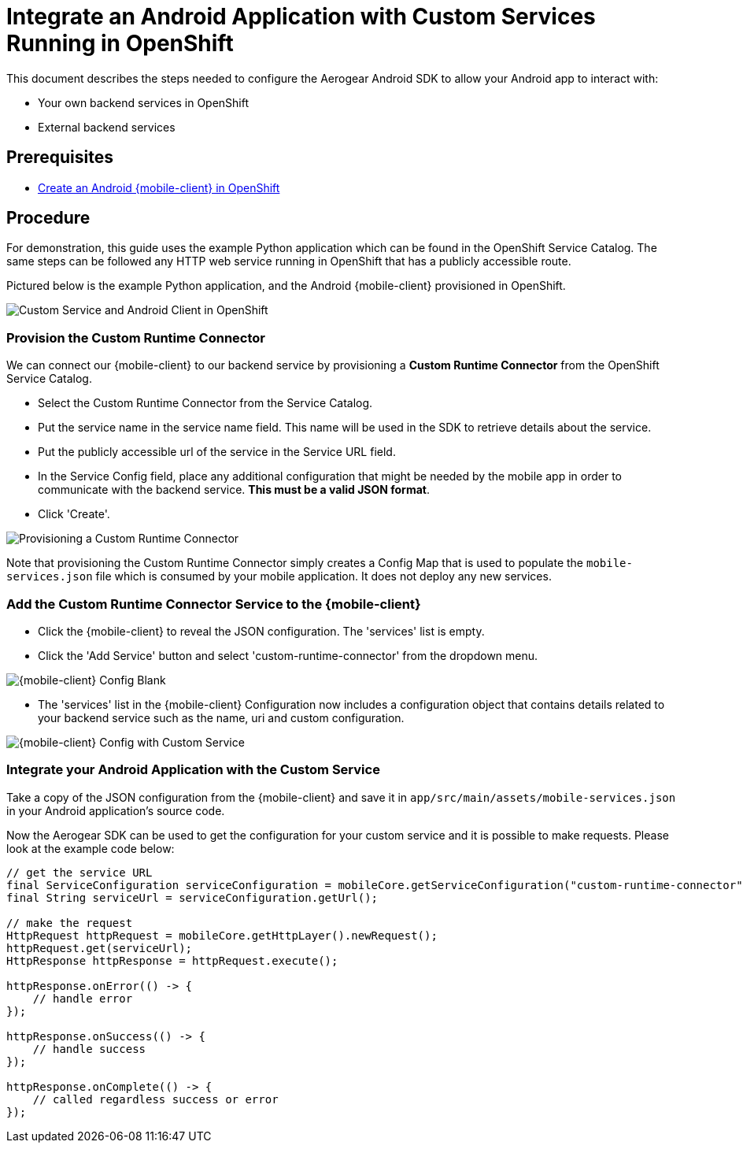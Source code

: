 = Integrate an Android Application with Custom Services Running in OpenShift

This document describes the steps needed to configure the Aerogear Android SDK to allow your Android app to interact with:

* Your own backend services in OpenShift
* External backend services

== Prerequisites

* link:./create-android-client-openshift.adoc[Create an Android {mobile-client} in OpenShift]

== Procedure

For demonstration, this guide uses the example Python application which can be found in the OpenShift Service Catalog. The same steps can be followed any HTTP web service running in OpenShift that has a publicly accessible route.

Pictured below is the example Python application, and the Android {mobile-client} provisioned in OpenShift.

image:./images/custom-service-py.png[Custom Service and Android Client in OpenShift]

=== Provision the Custom Runtime Connector

We can connect our {mobile-client} to our backend service by provisioning a **Custom Runtime Connector** from the OpenShift Service Catalog.

* Select the Custom Runtime Connector from the Service Catalog.
* Put the service name in the service name field. This name will be used in the SDK to retrieve details about the service.
* Put the publicly accessible url of the service in the Service URL field.
* In the Service Config field, place any additional configuration that might be needed by the mobile app in order to communicate with the backend service. **This must be a valid JSON format**.
* Click 'Create'.

image:./images/create-crc.png[Provisioning a Custom Runtime Connector]

Note that provisioning the Custom Runtime Connector simply creates a Config Map that is used to populate the `mobile-services.json` file which is consumed by your mobile application. It does not deploy any new services.

=== Add the Custom Runtime Connector Service to the {mobile-client}

* Click the {mobile-client} to reveal the JSON configuration. The 'services' list is empty.
* Click the 'Add Service' button and select 'custom-runtime-connector' from the dropdown menu.

image:./images/mobile-client-select-crc.png[{mobile-client} Config Blank]

* The 'services' list in the {mobile-client} Configuration now includes a configuration object that contains details related to your backend service such as the name, uri and custom configuration.

image:./images/mobile-client-custom-runtime.png[{mobile-client} Config with Custom Service]

=== Integrate your Android Application with the Custom Service

Take a copy of the JSON configuration from the {mobile-client} and save it in `app/src/main/assets/mobile-services.json` in your Android application's source code.

Now the Aerogear SDK can be used to get the configuration for your custom service and it is possible to make requests. Please look at the example code below:

[source,java]
--
// get the service URL
final ServiceConfiguration serviceConfiguration = mobileCore.getServiceConfiguration("custom-runtime-connector");
final String serviceUrl = serviceConfiguration.getUrl();

// make the request
HttpRequest httpRequest = mobileCore.getHttpLayer().newRequest();
httpRequest.get(serviceUrl);
HttpResponse httpResponse = httpRequest.execute();

httpResponse.onError(() -> {
    // handle error
});

httpResponse.onSuccess(() -> {
    // handle success
});

httpResponse.onComplete(() -> {
    // called regardless success or error
});
--

